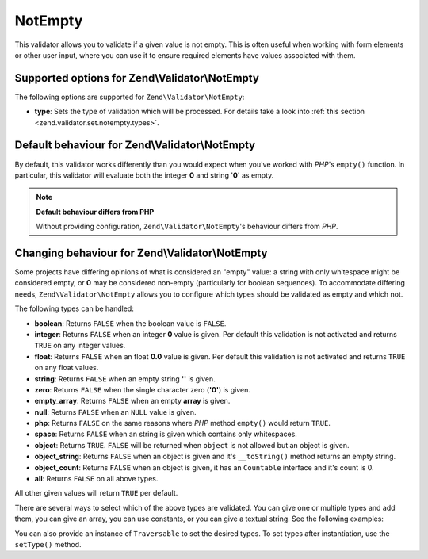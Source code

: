.. _zend.validator.set.notempty:

NotEmpty
========

This validator allows you to validate if a given value is not empty. This is often useful when working with form elements or other user input, where you can use it to ensure required elements have values associated with them.

.. _zend.validator.set.notempty.options:

Supported options for Zend\\Validator\\NotEmpty
-----------------------------------------------

The following options are supported for ``Zend\Validator\NotEmpty``:

- **type**: Sets the type of validation which will be processed. For details take a look into :ref:`this section <zend.validator.set.notempty.types>`.

.. _zend.validator.set.notempty.default:

Default behaviour for Zend\\Validator\\NotEmpty
-----------------------------------------------

By default, this validator works differently than you would expect when you've worked with *PHP*'s ``empty()`` function. In particular, this validator will evaluate both the integer **0** and string '**0**' as empty.

.. code-block:: php
   :linenos:

   $valid = new Zend\Validator\NotEmpty();
   $value  = '';
   $result = $valid->isValid($value);
   // returns false

.. note::

   **Default behaviour differs from PHP**

   Without providing configuration, ``Zend\Validator\NotEmpty``'s behaviour differs from *PHP*.

.. _zend.validator.set.notempty.types:

Changing behaviour for Zend\\Validator\\NotEmpty
------------------------------------------------

Some projects have differing opinions of what is considered an "empty" value: a string with only whitespace might be considered empty, or **0** may be considered non-empty (particularly for boolean sequences). To accommodate differing needs, ``Zend\Validator\NotEmpty`` allows you to configure which types should be validated as empty and which not.

The following types can be handled:

- **boolean**: Returns ``FALSE`` when the boolean value is ``FALSE``.

- **integer**: Returns ``FALSE`` when an integer **0** value is given. Per default this validation is not activated and returns ``TRUE`` on any integer values.

- **float**: Returns ``FALSE`` when an float **0.0** value is given. Per default this validation is not activated and returns ``TRUE`` on any float values.

- **string**: Returns ``FALSE`` when an empty string **''** is given.

- **zero**: Returns ``FALSE`` when the single character zero (**'0'**) is given.

- **empty_array**: Returns ``FALSE`` when an empty **array** is given.

- **null**: Returns ``FALSE`` when an ``NULL`` value is given.

- **php**: Returns ``FALSE`` on the same reasons where *PHP* method ``empty()`` would return ``TRUE``.

- **space**: Returns ``FALSE`` when an string is given which contains only whitespaces.

- **object**: Returns ``TRUE``. ``FALSE`` will be returned when ``object`` is not allowed but an object is given.

- **object_string**: Returns ``FALSE`` when an object is given and it's ``__toString()`` method returns an empty string.

- **object_count**: Returns ``FALSE`` when an object is given, it has an ``Countable`` interface and it's count is 0.

- **all**: Returns ``FALSE`` on all above types.

All other given values will return ``TRUE`` per default.

There are several ways to select which of the above types are validated. You can give one or multiple types and add them, you can give an array, you can use constants, or you can give a textual string. See the following examples:

.. code-block:: php
   :linenos:

   // Returns false on 0
   $validator = new Zend\Validator\NotEmpty(Zend\Validator\NotEmpty::INTEGER);

   // Returns false on 0 or '0'
   $validator = new Zend\Validator\NotEmpty(
       Zend\Validator\NotEmpty::INTEGER + Zend\Validator\NotEmpty::ZERO
   );

   // Returns false on 0 or '0'
   $validator = new Zend\Validator\NotEmpty(array(
       Zend\Validator\NotEmpty::INTEGER,
       Zend\Validator\NotEmpty::ZERO
   ));

   // Returns false on 0 or '0'
   $validator = new Zend\Validator\NotEmpty(array(
       'integer',
       'zero',
   ));

You can also provide an instance of ``Traversable`` to set the desired types. To set types after instantiation, use the ``setType()`` method.


